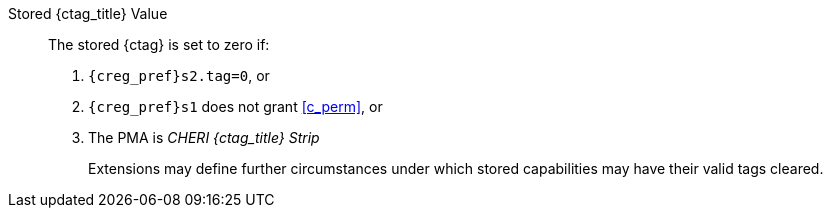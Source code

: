 Stored {ctag_title} Value::
+
The stored {ctag} is set to zero if:
+
. `{creg_pref}s2.tag=0`, or
. `{creg_pref}s1` does not grant <<c_perm>>, or
. The PMA is _CHERI {ctag_title} Strip_
+
Extensions may define further circumstances under which stored capabilities may have their valid tags cleared.

